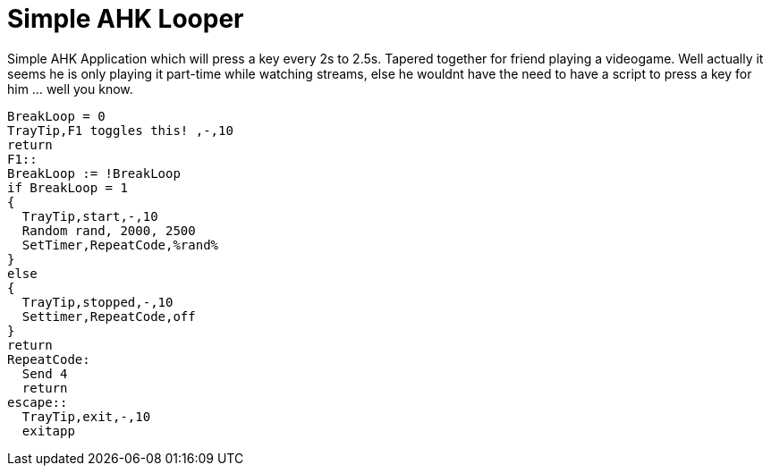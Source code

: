 = Simple AHK Looper

Simple AHK Application which will press a key every 2s to 2.5s. Tapered together for friend playing a videogame. Well actually it seems he is only playing it part-time while watching streams, else he wouldnt have the need to have a script to press a key for him ... well you know.

    BreakLoop = 0
    TrayTip,F1 toggles this! ,-,10
    return
    F1::
    BreakLoop := !BreakLoop
    if BreakLoop = 1
    {
      TrayTip,start,-,10
      Random rand, 2000, 2500
      SetTimer,RepeatCode,%rand%
    }
    else
    {
      TrayTip,stopped,-,10
      Settimer,RepeatCode,off
    }
    return
    RepeatCode:
      Send 4
      return
    escape::
      TrayTip,exit,-,10
      exitapp